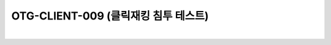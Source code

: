 ============================================================================================
OTG-CLIENT-009 (클릭재킹 침투 테스트)
============================================================================================

|